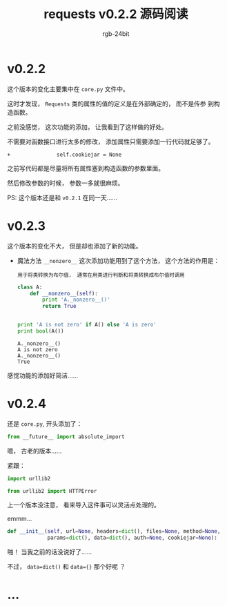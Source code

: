 #+TITLE:      requests v0.2.2 源码阅读
#+AUTHOR:     rgb-24bit
#+EMAIL:      rgb-24bit@foxmail.com

* v0.2.2
  这个版本的变化主要集中在 ~core.py~ 文件中。

  这时才发现， ~Requests~ 类的属性的值的定义是在外部确定的， 而不是传参
  到构造函数。

  之前没感觉， 这次功能的添加， 让我看到了这样做的好处。

  不需要对函数接口进行太多的修改， 添加属性只需要添加一行代码就足够了。

  #+BEGIN_EXAMPLE
    +               self.cookiejar = None
  #+END_EXAMPLE

  之前写代码都是尽量将所有属性塞到构造函数的参数里面。

  然后修改参数的时候， 参数一多就很麻烦。

  PS: 这个版本还是和 ~v0.2.1~ 在同一天......

* v0.2.3
  这个版本的变化不大， 但是却也添加了新的功能。

  + 魔法方法 ~__nonzero__~
    这次添加功能用到了这个方法， 这个方法的作用是：
    : 用于将类转换为布尔值， 通常在用类进行判断和将类转换成布尔值时调用

    #+BEGIN_SRC python :results output
      class A:
          def __nonzero__(self):
              print 'A._nonzero__()'
              return True


      print 'A is not zero' if A() else 'A is zero'
      print bool(A())
    #+END_SRC

    #+RESULTS:
    : A._nonzero__()
    : A is not zero
    : A._nonzero__()
    : True

  
  感觉功能的添加好简洁......

* v0.2.4
  还是 ~core.py~, 开头添加了：
  #+BEGIN_SRC python
    from __future__ import absolute_import
  #+END_SRC

  嗯， 古老的版本......

  紧跟：
  #+BEGIN_SRC python
    import urllib2

    from urllib2 import HTTPError
  #+END_SRC
  
  上一个版本没注意， 看来导入这件事可以灵活点处理的。

  emmm...
  #+BEGIN_SRC python
    def __init__(self, url=None, headers=dict(), files=None, method=None,
                 params=dict(), data=dict(), auth=None, cookiejar=None):
  #+END_SRC
  啪！ 当我之前的话没说好了......

  不过， ~data=dict()~ 和 ~data={}~ 那个好呢 ？
  
* ...

